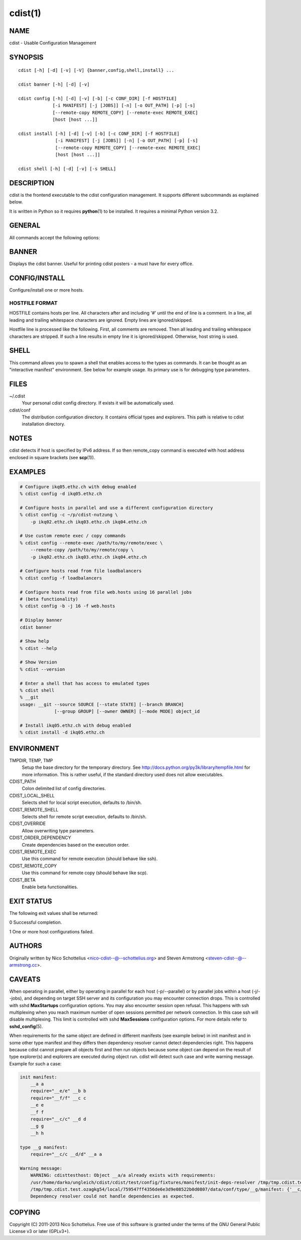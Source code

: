 cdist(1)
========

NAME
----
cdist - Usable Configuration Management


SYNOPSIS
--------

::

    cdist [-h] [-d] [-v] [-V] {banner,config,shell,install} ...

    cdist banner [-h] [-d] [-v]

    cdist config [-h] [-d] [-v] [-b] [-c CONF_DIR] [-f HOSTFILE]
                 [-i MANIFEST] [-j [JOBS]] [-n] [-o OUT_PATH] [-p] [-s]
                 [--remote-copy REMOTE_COPY] [--remote-exec REMOTE_EXEC]
                 [host [host ...]]

    cdist install [-h] [-d] [-v] [-b] [-c CONF_DIR] [-f HOSTFILE]
                  [-i MANIFEST] [-j [JOBS]] [-n] [-o OUT_PATH] [-p] [-s]
                  [--remote-copy REMOTE_COPY] [--remote-exec REMOTE_EXEC]
                  [host [host ...]]

    cdist shell [-h] [-d] [-v] [-s SHELL]


DESCRIPTION
-----------
cdist is the frontend executable to the cdist configuration management.
It supports different subcommands as explained below.

It is written in Python so it requires :strong:`python`\ (1) to be installed.
It requires a minimal Python version 3.2.

GENERAL
-------
All commands accept the following options:

.. option:: -h, --help

    Show the help screen

.. option:: -d, --debug

    Set log level to debug (deprecated, use -vvv instead)

.. option:: -v, --verbose

    Increase the verbosity level. Every instance of -v increments the verbosity
    level by one. Its default value is 0. There are 4 levels of verbosity. The
    order of levels from the lowest to the highest are: ERROR (0), WARNING (1),
    INFO (2) and DEBUG (3 or higher).

.. option:: -V, --version

   Show version and exit


BANNER
------
Displays the cdist banner. Useful for printing
cdist posters - a must have for every office.


CONFIG/INSTALL
--------------
Configure/install one or more hosts.

.. option:: -b, --beta

    Enable beta functionalities.
    
    Can also be enabled using CDIST_BETA env var.

.. option:: -c CONF_DIR, --conf-dir CONF_DIR

    Add a configuration directory. Can be specified multiple times.
    If configuration directories contain conflicting types, explorers or
    manifests, then the last one found is used. Additionally this can also
    be configured by setting the CDIST_PATH environment variable to a colon
    delimited list of config directories. Directories given with the
    --conf-dir argument have higher precedence over those set through the
    environment variable.

.. option:: -f HOSTFILE, --file HOSTFILE

    Read additional hosts to operate on from specified file
    or from stdin if '-' (each host on separate line).
    If no host or host file is specified then, by default,
    read hosts from stdin. For the file format see below.

.. option:: -i MANIFEST, --initial-manifest MANIFEST

    Path to a cdist manifest or - to read from stdin

.. option:: -j [JOBS], --jobs [JOBS]

    Specify the maximum number of parallel jobs; currently only
    global explorers are supported (currently in beta)

.. option:: -n, --dry-run

    Do not execute code

.. option:: -o OUT_PATH, --out-dir OUT_PATH

    Directory to save cdist output in

.. option:: -p, --parallel

    Operate on multiple hosts in parallel

.. option:: -s, --sequential

    Operate on multiple hosts sequentially (default)

.. option:: --remote-copy REMOTE_COPY

    Command to use for remote copy (should behave like scp)

.. option:: --remote-exec REMOTE_EXEC

    Command to use for remote execution (should behave like ssh)


HOSTFILE FORMAT
~~~~~~~~~~~~~~~
HOSTFILE contains hosts per line. 
All characters after and including '#' until the end of line is a comment.
In a line, all leading and trailing whitespace characters are ignored.
Empty lines are ignored/skipped.

Hostfile line is processed like the following. First, all comments are
removed. Then all leading and trailing whitespace characters are stripped.
If such a line results in empty line it is ignored/skipped. Otherwise,
host string is used.


SHELL
-----
This command allows you to spawn a shell that enables access
to the types as commands. It can be thought as an
"interactive manifest" environment. See below for example
usage. Its primary use is for debugging type parameters.

.. option:: -s SHELL, --shell SHELL

    Select shell to use, defaults to current shell. Used shell should
    be POSIX compatible shell.

FILES
-----
~/.cdist
    Your personal cdist config directory. If exists it will be
    automatically used.
cdist/conf
    The distribution configuration directory. It contains official types and
    explorers. This path is relative to cdist installation directory.

NOTES
-----
cdist detects if host is specified by IPv6 address. If so then remote_copy
command is executed with host address enclosed in square brackets 
(see :strong:`scp`\ (1)).

EXAMPLES
--------

.. code-block:: sh

    # Configure ikq05.ethz.ch with debug enabled
    % cdist config -d ikq05.ethz.ch

    # Configure hosts in parallel and use a different configuration directory
    % cdist config -c ~/p/cdist-nutzung \
        -p ikq02.ethz.ch ikq03.ethz.ch ikq04.ethz.ch

    # Use custom remote exec / copy commands
    % cdist config --remote-exec /path/to/my/remote/exec \
        --remote-copy /path/to/my/remote/copy \
        -p ikq02.ethz.ch ikq03.ethz.ch ikq04.ethz.ch

    # Configure hosts read from file loadbalancers
    % cdist config -f loadbalancers

    # Configure hosts read from file web.hosts using 16 parallel jobs
    # (beta functionality)
    % cdist config -b -j 16 -f web.hosts

    # Display banner
    cdist banner

    # Show help
    % cdist --help

    # Show Version
    % cdist --version

    # Enter a shell that has access to emulated types
    % cdist shell
    % __git
    usage: __git --source SOURCE [--state STATE] [--branch BRANCH]
                 [--group GROUP] [--owner OWNER] [--mode MODE] object_id

    # Install ikq05.ethz.ch with debug enabled
    % cdist install -d ikq05.ethz.ch

ENVIRONMENT
-----------
TMPDIR, TEMP, TMP
    Setup the base directory for the temporary directory.
    See http://docs.python.org/py3k/library/tempfile.html for
    more information. This is rather useful, if the standard
    directory used does not allow executables.

CDIST_PATH
    Colon delimited list of config directories.

CDIST_LOCAL_SHELL
    Selects shell for local script execution, defaults to /bin/sh.

CDIST_REMOTE_SHELL
    Selects shell for remote script execution, defaults to /bin/sh.

CDIST_OVERRIDE
    Allow overwriting type parameters.

CDIST_ORDER_DEPENDENCY
    Create dependencies based on the execution order.

CDIST_REMOTE_EXEC
    Use this command for remote execution (should behave like ssh).

CDIST_REMOTE_COPY
    Use this command for remote copy (should behave like scp).

CDIST_BETA
    Enable beta functionalities.

EXIT STATUS
-----------
The following exit values shall be returned:

0   Successful completion.

1   One or more host configurations failed.


AUTHORS
-------
Originally written by Nico Schottelius <nico-cdist--@--schottelius.org>
and Steven Armstrong <steven-cdist--@--armstrong.cc>.

CAVEATS
-------
When operating in parallel, either by operating in parallel for each host
(-p/--parallel) or by parallel jobs within a host (-j/--jobs), and depending
on target SSH server and its configuration you may encounter connection drops.
This is controlled with sshd :strong:`MaxStartups` configuration options.
You may also encounter session open refusal. This happens with ssh multiplexing
when you reach maximum number of open sessions permitted per network
connection. In this case ssh will disable multiplexing.
This limit is controlled with sshd :strong:`MaxSessions` configuration
options. For more details refer to :strong:`sshd_config`\ (5).

When requirements for the same object are defined in different manifests (see
example below) in init manifest and in some other type manifest and they differs
then dependency resolver cannot detect dependencies right. This happens because
cdist cannot prepare all objects first and then run objects because some
object can depend on the result of type explorer(s) and explorers are executed
during object run. cdist will detect such case and write warning message.
Example for such a case:

.. code-block:: sh

    init manifest:
        __a a
        require="__e/e" __b b
        require="__f/f" __c c
        __e e
        __f f
        require="__c/c" __d d
        __g g
        __h h

    type __g manifest:
        require="__c/c __d/d" __a a

    Warning message:
        WARNING: cdisttesthost: Object __a/a already exists with requirements:
        /usr/home/darko/ungleich/cdist/cdist/test/config/fixtures/manifest/init-deps-resolver /tmp/tmp.cdist.test.ozagkg54/local/759547ff4356de6e3d9e08522b0d0807/data/conf/type/__g/manifest: set()
        /tmp/tmp.cdist.test.ozagkg54/local/759547ff4356de6e3d9e08522b0d0807/data/conf/type/__g/manifest: {'__c/c', '__d/d'}
        Dependency resolver could not handle dependencies as expected.

COPYING
-------
Copyright \(C) 2011-2013 Nico Schottelius. Free use of this software is
granted under the terms of the GNU General Public License v3 or later (GPLv3+).
